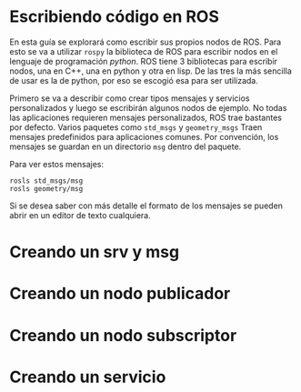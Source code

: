 * Escribiendo código en ROS
En esta guía se explorará como escribir sus propios nodos de
ROS. Para esto se va a utilizar ~rospy~ la biblioteca de ROS para
escribir nodos en el lenguaje de programación /python/. ROS tiene 3
bibliotecas para escribir nodos, una en C++, una en python y otra en
lisp. De las tres la más sencilla de usar es la de python, por eso se
escogió esa para ser utilizada.

Primero se va a describir como crear tipos mensajes y servicios
personalizados y luego se escribirán algunos nodos de ejemplo. No
todas las aplicaciones requieren mensajes personalizados, ROS trae
bastantes por defecto. Varios paquetes como ~std_msgs~ y
~geometry_msgs~ Traen mensajes predefinidos para aplicaciones
comunes. Por convención, los mensajes se guardan en un directorio
~msg~ dentro del paquete.

Para ver estos mensajes:
#+BEGIN_SRC shell
rosls std_msgs/msg
rosls geometry/msg
#+END_SRC

Si se desea saber con más detalle el formato de los mensajes se pueden
abrir en un editor de texto cualquiera.

* Creando un srv y msg

* Creando un nodo publicador

* Creando un nodo subscriptor

* Creando un servicio

